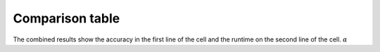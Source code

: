 .. _compare:

################
Comparison table
################

The combined results show the accuracy in the first line of the cell and the runtime on the second line of the cell. :math:`\alpha`
